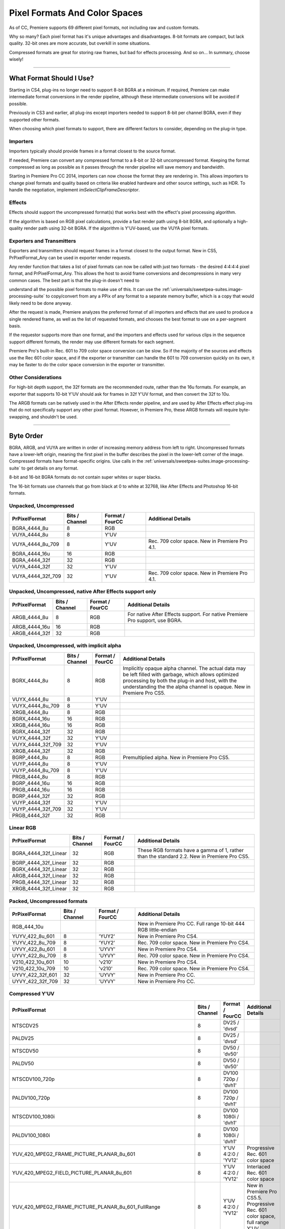 .. _universals/pixel-formats-and-color-spaces:

Pixel Formats And Color Spaces
################################################################################

As of CC, Premiere supports 69 different pixel formats, not including raw and custom formats.

Why so many? Each pixel format has it's unique advantages and disadvantages. 8-bit formats are compact, but lack quality. 32-bit ones are more accurate, but overkill in some situations.

Compressed formats are great for storing raw frames, but bad for effects processing. And so on... In summary, choose wisely!

----

What Format Should I Use?
================================================================================

Starting in CS4, plug-ins no longer need to support 8-bit BGRA at a minimum. If required, Premiere can make intermediate format conversions in the render pipeline, although these intermediate conversions will be avoided if possible.

Previously in CS3 and earlier, all plug-ins except importers needed to support 8-bit per channel BGRA, even if they supported other formats.

When choosing which pixel formats to support, there are different factors to consider, depending on the plug-in type.

Importers
********************************************************************************

Importers typically should provide frames in a format closest to the source format.

If needed, Premiere can convert any compressed format to a 8-bit or 32-bit uncompressed format. Keeping the format compressed as long as possible as it passes through the render pipeline will save memory and bandwidth.

Starting in Premiere Pro CC 2014, importers can now choose the format they are rendering in. This allows importers to change pixel formats and quality based on criteria like enabled hardware and other source settings, such as HDR. To handle the negotiation, implement *imSelectClipFrameDescriptor*.

Effects
********************************************************************************

Effects should support the uncompressed format(s) that works best with the effect's pixel processing algorithm.

If the algorithm is based on RGB pixel calculations, provide a fast render path using 8-bit BGRA, and optionally a high-quality render path using 32-bit BGRA. If the algorithm is Y'UV-based, use the VUYA pixel formats.

Exporters and Transmitters
********************************************************************************

Exporters and transmitters should request frames in a format closest to the output format. New in CS5, PrPixelFormat_Any can be used in exporter render requests.

Any render function that takes a list of pixel formats can now be called with just two formats - the desired 4:4:4:4 pixel format, and PrPixelFormat_Any. This allows the host to avoid frame conversions and decompressions in many very common cases. The best part is that the plug-in doesn't need to

understand all the possible pixel formats to make use of this. It can use the :ref:`universals/sweetpea-suites.image-processing-suite` to copy/convert from any a PPix of any format to a separate memory buffer, which is a copy that would likely need to be done anyway.

After the request is made, Premiere analyzes the preferred format of all importers and effects that are used to produce a single rendered frame, as well as the list of requested formats, and chooses the best format to use on a per-segment basis.

If the requestor supports more than one format, and the importers and effects used for various clips in the sequence support different formats, the render may use different formats for each segment.

Premiere Pro's built-in Rec. 601 to 709 color space conversion can be slow. So if the majority of the sources and effects use the Rec 601 color space, and if the exporter or transmitter can handle the 601 to 709 conversion quickly on its own, it may be faster to do the color space conversion in the exporter or transmitter.

Other Considerations
********************************************************************************

For high-bit depth support, the 32f formats are the recommended route, rather than the 16u formats. For example, an exporter that supports 10-bit Y'UV should ask for frames in 32f Y'UV format, and then convert the 32f to 10u.

The ARGB formats can be natively used in the After Effects render pipeline, and are used by After Effects effect plug-ins that do not specifically support any other pixel format. However, in Premiere Pro, these ARGB formats will require byte-swapping, and shouldn't be used.

----

Byte Order
================================================================================

BGRA, ARGB, and VUYA are written in order of increasing memory address from left to right. Uncompressed formats have a lower-left origin, meaning the first pixel in the buffer describes the pixel in the lower-left corner of the image. Compressed formats have format-specific origins. Use calls in the :ref:`universals/sweetpea-suites.image-processing-suite` to get details on any format.

8-bit and 16-bit BGRA formats do not contain super whites or super blacks.

The 16-bit formats use channels that go from black at 0 to white at 32768, like After Effects and Photoshop 16-bit formats.

Unpacked, Uncompressed
********************************************************************************

+-------------------+--------------------+---------------------+------------------------------------------------+
| **PrPixelFormat** | **Bits / Channel** | **Format / FourCC** |             **Additional Details**             |
+===================+====================+=====================+================================================+
| BGRA_4444_8u      | 8                  | RGB                 |                                                |
+-------------------+--------------------+---------------------+------------------------------------------------+
| VUYA_4444_8u      | 8                  | Y'UV                |                                                |
+-------------------+--------------------+---------------------+------------------------------------------------+
| VUYA_4444_8u_709  | 8                  | Y'UV                | Rec. 709 color space. New in Premiere Pro 4.1. |
+-------------------+--------------------+---------------------+------------------------------------------------+
| BGRA_4444_16u     | 16                 | RGB                 |                                                |
+-------------------+--------------------+---------------------+------------------------------------------------+
| BGRA_4444_32f     | 32                 | RGB                 |                                                |
+-------------------+--------------------+---------------------+------------------------------------------------+
| VUYA_4444_32f     | 32                 | Y'UV                |                                                |
+-------------------+--------------------+---------------------+------------------------------------------------+
| VUYA_4444_32f_709 | 32                 | Y'UV                | Rec. 709 color space. New in Premiere Pro 4.1. |
+-------------------+--------------------+---------------------+------------------------------------------------+

Unpacked, Uncompressed, native After Effects support only
********************************************************************************

+-------------------+--------------------+---------------------+------------------------------------------------------------------------------+
| **PrPixelFormat** | **Bits / Channel** | **Format / FourCC** |                            **Additional Details**                            |
+===================+====================+=====================+==============================================================================+
| ARGB_4444_8u      | 8                  | RGB                 | For native After Effects support. For native Premiere Pro support, use BGRA. |
+-------------------+--------------------+---------------------+------------------------------------------------------------------------------+
| ARGB_4444_16u     | 16                 | RGB                 |                                                                              |
+-------------------+--------------------+---------------------+------------------------------------------------------------------------------+
| ARGB_4444_32f     | 32                 | RGB                 |                                                                              |
+-------------------+--------------------+---------------------+------------------------------------------------------------------------------+

Unpacked, Uncompressed, with implicit alpha
********************************************************************************

+-------------------+--------------------+---------------------+------------------------------------------------------------------------------------------------------------------------------------------------------------------------------------------------------------------------------------+
| **PrPixelFormat** | **Bits / Channel** | **Format / FourCC** |                                                                                                       **Additional Details**                                                                                                       |
+===================+====================+=====================+====================================================================================================================================================================================================================================+
| BGRX_4444_8u      | 8                  | RGB                 | Implicitly opaque alpha channel. The actual data may be left filled with garbage, which allows optimized processing by both the plug-in and host, with the understanding the the alpha channel is opaque. New in Premiere Pro CS5. |
+-------------------+--------------------+---------------------+------------------------------------------------------------------------------------------------------------------------------------------------------------------------------------------------------------------------------------+
| VUYX_4444_8u      | 8                  | Y'UV                |                                                                                                                                                                                                                                    |
+-------------------+--------------------+---------------------+------------------------------------------------------------------------------------------------------------------------------------------------------------------------------------------------------------------------------------+
| VUYX_4444_8u_709  | 8                  | Y'UV                |                                                                                                                                                                                                                                    |
+-------------------+--------------------+---------------------+------------------------------------------------------------------------------------------------------------------------------------------------------------------------------------------------------------------------------------+
| XRGB_4444_8u      | 8                  | RGB                 |                                                                                                                                                                                                                                    |
+-------------------+--------------------+---------------------+------------------------------------------------------------------------------------------------------------------------------------------------------------------------------------------------------------------------------------+
| BGRX_4444_16u     | 16                 | RGB                 |                                                                                                                                                                                                                                    |
+-------------------+--------------------+---------------------+------------------------------------------------------------------------------------------------------------------------------------------------------------------------------------------------------------------------------------+
| XRGB_4444_16u     | 16                 | RGB                 |                                                                                                                                                                                                                                    |
+-------------------+--------------------+---------------------+------------------------------------------------------------------------------------------------------------------------------------------------------------------------------------------------------------------------------------+
| BGRX_4444_32f     | 32                 | RGB                 |                                                                                                                                                                                                                                    |
+-------------------+--------------------+---------------------+------------------------------------------------------------------------------------------------------------------------------------------------------------------------------------------------------------------------------------+
| VUYX_4444_32f     | 32                 | Y'UV                |                                                                                                                                                                                                                                    |
+-------------------+--------------------+---------------------+------------------------------------------------------------------------------------------------------------------------------------------------------------------------------------------------------------------------------------+
| VUYX_4444_32f_709 | 32                 | Y'UV                |                                                                                                                                                                                                                                    |
+-------------------+--------------------+---------------------+------------------------------------------------------------------------------------------------------------------------------------------------------------------------------------------------------------------------------------+
| XRGB_4444_32f     | 32                 | RGB                 |                                                                                                                                                                                                                                    |
+-------------------+--------------------+---------------------+------------------------------------------------------------------------------------------------------------------------------------------------------------------------------------------------------------------------------------+
| BGRP_4444_8u      | 8                  | RGB                 | Premultiplied alpha. New in Premiere Pro CS5.                                                                                                                                                                                      |
+-------------------+--------------------+---------------------+------------------------------------------------------------------------------------------------------------------------------------------------------------------------------------------------------------------------------------+
| VUYP_4444_8u      | 8                  | Y'UV                |                                                                                                                                                                                                                                    |
+-------------------+--------------------+---------------------+------------------------------------------------------------------------------------------------------------------------------------------------------------------------------------------------------------------------------------+
| VUYP_4444_8u_709  | 8                  | Y'UV                |                                                                                                                                                                                                                                    |
+-------------------+--------------------+---------------------+------------------------------------------------------------------------------------------------------------------------------------------------------------------------------------------------------------------------------------+
| PRGB_4444_8u      | 8                  | RGB                 |                                                                                                                                                                                                                                    |
+-------------------+--------------------+---------------------+------------------------------------------------------------------------------------------------------------------------------------------------------------------------------------------------------------------------------------+
| BGRP_4444_16u     | 16                 | RGB                 |                                                                                                                                                                                                                                    |
+-------------------+--------------------+---------------------+------------------------------------------------------------------------------------------------------------------------------------------------------------------------------------------------------------------------------------+
| PRGB_4444_16u     | 16                 | RGB                 |                                                                                                                                                                                                                                    |
+-------------------+--------------------+---------------------+------------------------------------------------------------------------------------------------------------------------------------------------------------------------------------------------------------------------------------+
| BGRP_4444_32f     | 32                 | RGB                 |                                                                                                                                                                                                                                    |
+-------------------+--------------------+---------------------+------------------------------------------------------------------------------------------------------------------------------------------------------------------------------------------------------------------------------------+
| VUYP_4444_32f     | 32                 | Y'UV                |                                                                                                                                                                                                                                    |
+-------------------+--------------------+---------------------+------------------------------------------------------------------------------------------------------------------------------------------------------------------------------------------------------------------------------------+
| VUYP_4444_32f_709 | 32                 | Y'UV                |                                                                                                                                                                                                                                    |
+-------------------+--------------------+---------------------+------------------------------------------------------------------------------------------------------------------------------------------------------------------------------------------------------------------------------------+
| PRGB_4444_32f     | 32                 | RGB                 |                                                                                                                                                                                                                                    |
+-------------------+--------------------+---------------------+------------------------------------------------------------------------------------------------------------------------------------------------------------------------------------------------------------------------------------+

Linear RGB
********************************************************************************

+----------------------+--------------------+---------------------+---------------------------------------------------------------------------------------------+
|  **PrPixelFormat**   | **Bits / Channel** | **Format / FourCC** |                                   **Additional Details**                                    |
+======================+====================+=====================+=============================================================================================+
| BGRA_4444_32f_Linear | 32                 | RGB                 | These RGB formats have a gamma of 1, rather than the standard 2.2. New in Premiere Pro CS5. |
+----------------------+--------------------+---------------------+---------------------------------------------------------------------------------------------+
| BGRP_4444_32f_Linear | 32                 | RGB                 |                                                                                             |
+----------------------+--------------------+---------------------+---------------------------------------------------------------------------------------------+
| BGRX_4444_32f_Linear | 32                 | RGB                 |                                                                                             |
+----------------------+--------------------+---------------------+---------------------------------------------------------------------------------------------+
| ARGB_4444_32f_Linear | 32                 | RGB                 |                                                                                             |
+----------------------+--------------------+---------------------+---------------------------------------------------------------------------------------------+
| PRGB_4444_32f_Linear | 32                 | RGB                 |                                                                                             |
+----------------------+--------------------+---------------------+---------------------------------------------------------------------------------------------+
| XRGB_4444_32f_Linear | 32                 | RGB                 |                                                                                             |
+----------------------+--------------------+---------------------+---------------------------------------------------------------------------------------------+

Packed, Uncompressed formats
********************************************************************************

+-------------------+--------------------+---------------------+-----------------------------------------------------------------+
| **PrPixelFormat** | **Bits / Channel** | **Format / FourCC** |                     **Additional Details**                      |
+===================+====================+=====================+=================================================================+
| RGB_444_10u       |                    |                     | New in Premiere Pro CC. Full range 10-bit 444 RGB little-endian |
+-------------------+--------------------+---------------------+-----------------------------------------------------------------+
| YUYV_422_8u_601   | 8                  | 'YUY2'              | New in Premiere Pro CS4.                                        |
+-------------------+--------------------+---------------------+-----------------------------------------------------------------+
| YUYV_422_8u_709   | 8                  | 'YUY2'              | Rec. 709 color space. New in Premiere Pro CS4.                  |
+-------------------+--------------------+---------------------+-----------------------------------------------------------------+
| UYVY_422_8u_601   | 8                  | 'UYVY'              | New in Premiere Pro CS4.                                        |
+-------------------+--------------------+---------------------+-----------------------------------------------------------------+
| UYVY_422_8u_709   | 8                  | 'UYVY'              | Rec. 709 color space. New in Premiere Pro CS4.                  |
+-------------------+--------------------+---------------------+-----------------------------------------------------------------+
| V210_422_10u_601  | 10                 | 'v210'              | New in Premiere Pro CS4.                                        |
+-------------------+--------------------+---------------------+-----------------------------------------------------------------+
| V210_422_10u_709  | 10                 | 'v210'              | Rec. 709 color space. New in Premiere Pro CS4.                  |
+-------------------+--------------------+---------------------+-----------------------------------------------------------------+
| UYVY_422_32f_601  | 32                 | 'UYVY'              | New in Premiere Pro CC.                                         |
+-------------------+--------------------+---------------------+-----------------------------------------------------------------+
| UYVY_422_32f_709  | 32                 | 'UYVY'              | New in Premiere Pro CC.                                         |
+-------------------+--------------------+---------------------+-----------------------------------------------------------------+

Compressed Y'UV
********************************************************************************

+-------------------------------------------------------------------+--------------------+----------------------+---------------------------------------------------------------------------------------------------------------------------------------------------------------------------------------+
|                         **PrPixelFormat**                         | **Bits / Channel** | **Format / FourCC**  |                                                                                **Additional Details**                                                                                 |
+===================================================================+====================+======================+=======================================================================================================================================================================================+
| NTSCDV25                                                          | 8                  | DV25 / 'dvsd'        |                                                                                                                                                                                       |
+-------------------------------------------------------------------+--------------------+----------------------+---------------------------------------------------------------------------------------------------------------------------------------------------------------------------------------+
| PALDV25                                                           | 8                  | DV25 / 'dvsd'        |                                                                                                                                                                                       |
+-------------------------------------------------------------------+--------------------+----------------------+---------------------------------------------------------------------------------------------------------------------------------------------------------------------------------------+
| NTSCDV50                                                          | 8                  | DV50 / 'dv50'        |                                                                                                                                                                                       |
+-------------------------------------------------------------------+--------------------+----------------------+---------------------------------------------------------------------------------------------------------------------------------------------------------------------------------------+
| PALDV50                                                           | 8                  | DV50 / 'dv50'        |                                                                                                                                                                                       |
+-------------------------------------------------------------------+--------------------+----------------------+---------------------------------------------------------------------------------------------------------------------------------------------------------------------------------------+
| NTSCDV100_720p                                                    | 8                  | DV100 720p / 'dvh1'  |                                                                                                                                                                                       |
+-------------------------------------------------------------------+--------------------+----------------------+---------------------------------------------------------------------------------------------------------------------------------------------------------------------------------------+
| PALDV100_720p                                                     | 8                  | DV100 720p / 'dvh1'  |                                                                                                                                                                                       |
+-------------------------------------------------------------------+--------------------+----------------------+---------------------------------------------------------------------------------------------------------------------------------------------------------------------------------------+
| NTSCDV100_1080i                                                   | 8                  | DV100 1080i / 'dvh1' |                                                                                                                                                                                       |
+-------------------------------------------------------------------+--------------------+----------------------+---------------------------------------------------------------------------------------------------------------------------------------------------------------------------------------+
| PALDV100_1080i                                                    | 8                  | DV100 1080i / 'dvh1' |                                                                                                                                                                                       |
+-------------------------------------------------------------------+--------------------+----------------------+---------------------------------------------------------------------------------------------------------------------------------------------------------------------------------------+
| YUV_420_MPEG2_FRAME_PICTURE_PLANAR_8u_601                         | 8                  | Y'UV 4:2:0 / 'YV12'  | Progressive Rec. 601 color space                                                                                                                                                      |
+-------------------------------------------------------------------+--------------------+----------------------+---------------------------------------------------------------------------------------------------------------------------------------------------------------------------------------+
| YUV_420_MPEG2_FIELD_PICTURE_PLANAR_8u_601                         | 8                  | Y'UV 4:2:0 / 'YV12'  | Interlaced Rec. 601 color space                                                                                                                                                       |
+-------------------------------------------------------------------+--------------------+----------------------+---------------------------------------------------------------------------------------------------------------------------------------------------------------------------------------+
| YUV_420_MPEG2_FRAME_PICTURE_PLANAR_8u_601_FullRange               | 8                  | Y'UV 4:2:0 / 'YV12'  | New in Premiere Pro CS5.5. Progressive Rec. 601 color space, full range Y'UV                                                                                                          |
|                                                                   |                    |                      |                                                                                                                                                                                       |
|                                                                   |                    |                      |                                                                                                                                                                                       |
+-------------------------------------------------------------------+--------------------+----------------------+---------------------------------------------------------------------------------------------------------------------------------------------------------------------------------------+
| YUV_420_MPEG2_FIELD_PICTURE_PLANAR_8u_601_FullRange               | 8                  | Y'UV 4:2:0 / 'YV12'  | New in Premiere Pro CS5.5. Interlaced Rec. 601 color space, full range Y'UV                                                                                                           |
|                                                                   |                    |                      |                                                                                                                                                                                       |
|                                                                   |                    |                      |                                                                                                                                                                                       |
+-------------------------------------------------------------------+--------------------+----------------------+---------------------------------------------------------------------------------------------------------------------------------------------------------------------------------------+
| YUV_420_MPEG2_FRAME_PICTURE_PLANAR_8u_709                         | 8                  | Y'UV 4:2:0 / 'YV12'  | Progressive Rec. 709 color space                                                                                                                                                      |
+-------------------------------------------------------------------+--------------------+----------------------+---------------------------------------------------------------------------------------------------------------------------------------------------------------------------------------+
| YUV_420_MPEG2_FIELD_PICTURE_PLANAR_8u_709                         | 8                  | Y'UV 4:2:0 / 'YV12'  | Interlaced Rec. 709 color space                                                                                                                                                       |
+-------------------------------------------------------------------+--------------------+----------------------+---------------------------------------------------------------------------------------------------------------------------------------------------------------------------------------+
| YUV_420_MPEG2_FRAME_PICTURE_PLANAR_8u_709_FullRange               | 8                  | Y'UV 4:2:0 / 'YV12'  | New in Premiere Pro CS6. Progressive Rec. 709 color space, full range Y'UV. Matricies scaled from 709 by each component's excursion (Y is scaled by 219/255 and UV scaled by 224/256) |
|                                                                   |                    |                      |                                                                                                                                                                                       |
|                                                                   |                    |                      |                                                                                                                                                                                       |
+-------------------------------------------------------------------+--------------------+----------------------+---------------------------------------------------------------------------------------------------------------------------------------------------------------------------------------+
| YUV_420_MPEG2_FIELD_PICTURE_PLANAR_8u_709_FullRange               | 8                  | Y'UV 4:2:0 / 'YV12'  | New in Premiere Pro CS6. Interlaced Rec. 709 color space, full range Y'UV                                                                                                             |
|                                                                   |                    |                      |                                                                                                                                                                                       |
|                                                                   |                    |                      |                                                                                                                                                                                       |
+-------------------------------------------------------------------+--------------------+----------------------+---------------------------------------------------------------------------------------------------------------------------------------------------------------------------------------+
| YUV_420_MPEG4_FRAME_PICTURE_PLANAR_8u_601                         | 8                  | Y'UV 4:2:0 / 'YV12'  | New in Premiere Pro CS6. Progressive Rec. 601 color space                                                                                                                             |
+-------------------------------------------------------------------+--------------------+----------------------+---------------------------------------------------------------------------------------------------------------------------------------------------------------------------------------+
| YUV_420_MPEG4_FIELD_PICTURE_PLANAR_8u_601                         | 8                  | Y'UV 4:2:0 / 'YV12'  | New in Premiere Pro CS6. Interlaced Rec. 601 color space                                                                                                                              |
+-------------------------------------------------------------------+--------------------+----------------------+---------------------------------------------------------------------------------------------------------------------------------------------------------------------------------------+
| YUV_420_MPEG4_FRAME_PICTURE_PLANAR_8u_601_FullRange               | 8                  | Y'UV 4:2:0 / 'YV12'  | New in Premiere Pro CS6. Progressive Rec. 601 color space, full range Y'UV                                                                                                            |
|                                                                   |                    |                      |                                                                                                                                                                                       |
|                                                                   |                    |                      |                                                                                                                                                                                       |
+-------------------------------------------------------------------+--------------------+----------------------+---------------------------------------------------------------------------------------------------------------------------------------------------------------------------------------+
| YUV_420_MPEG4_FIELD_PICTURE_PLANAR_8u_601_FullRange               | 8                  | Y'UV 4:2:0 / 'YV12'  | New in Premiere Pro CS6. Interlaced Rec. 601 color space, full range Y'UV                                                                                                             |
|                                                                   |                    |                      |                                                                                                                                                                                       |
|                                                                   |                    |                      |                                                                                                                                                                                       |
+-------------------------------------------------------------------+--------------------+----------------------+---------------------------------------------------------------------------------------------------------------------------------------------------------------------------------------+
| YUV_420_MPEG4_FRAME_PICTURE_PLANAR_8u_709                         | 8                  | Y'UV 4:2:0 / 'YV12'  | New in Premiere Pro CS6. Progressive Rec. 709 color space                                                                                                                             |
+-------------------------------------------------------------------+--------------------+----------------------+---------------------------------------------------------------------------------------------------------------------------------------------------------------------------------------+
| YUV_420_MPEG4_FIELD_PICTURE_PLANAR_8u_709                         | 8                  | Y'UV 4:2:0 / 'YV12'  | New in Premiere Pro CS6. Interlaced Rec. 709 color space                                                                                                                              |
+-------------------------------------------------------------------+--------------------+----------------------+---------------------------------------------------------------------------------------------------------------------------------------------------------------------------------------+
| YUV_420_MPEG4_FRAME_PICTURE_PLANAR_8u_709_FullRange               | 8                  | Y'UV 4:2:0 / 'YV12'  | New in Premiere Pro CS6. Progressive Rec. 709 color space, full range Y'UV. Matricies scaled from 709 by each component's excursion (Y is scaled by 219/255 and UV scaled by 224/256) |
|                                                                   |                    |                      |                                                                                                                                                                                       |
|                                                                   |                    |                      |                                                                                                                                                                                       |
+-------------------------------------------------------------------+--------------------+----------------------+---------------------------------------------------------------------------------------------------------------------------------------------------------------------------------------+
| PrPixelFormat_YUV_420_MPEG4_FIELD_PICTURE_PLANAR_8u_709_FullRange | 8                  | Y'UV 4:2:0 / 'YV12'  | New in Premiere Pro CS6. Interlaced Rec. 709 color space, full range Y'UV                                                                                                             |
|                                                                   |                    |                      |                                                                                                                                                                                       |
|                                                                   |                    |                      |                                                                                                                                                                                       |
+-------------------------------------------------------------------+--------------------+----------------------+---------------------------------------------------------------------------------------------------------------------------------------------------------------------------------------+

Miscellaneous
********************************************************************************

+-------------------+--------------------+---------------------+----------------------------------------------+
| **PrPixelFormat** | **Bits / Channel** | **Format / FourCC** |            **Additional Details**            |
+===================+====================+=====================+==============================================+
| Raw               | ?                  | ?                   | Raw, opaque data, with no rowbytes or height |
+-------------------+--------------------+---------------------+----------------------------------------------+

----

Custom Pixel Formats
================================================================================

New in CS4, custom pixel formats are supported. Plug-ins can define a pixel format which can pass through various aspects of our pipeline, but remain completely opaque to the built-in renderers. Use the macro MAKE_THIRD_PARTY_CUSTOM_PIXEL_FORMAT_FOURCC in the :ref:`universals/sweetpea-suites.pixel-format-suite`. Please use a unique name to avoid collisions.

The format doesn't need to be registered in any sense. They can just be used in the same way the current pixel formats are used, though in many cases they will be ignored.

The first place the new pixel formats can appear in the render pipeline is at the importer level. Importers can advertise the availability of these pixel formats during *imGetIndPixelFormat*, just as they would for any other format. Note that importers must also support a non-custom pixel format, for the case where the built-in renderer is used, which would not be prepared to handle an opaque pixel format added by a third-party.

In the importer, use the new CreateCustomPPix call in the :ref:`universals/sweetpea-suites.ppix-creator2-suite`, and specify a custom pixel format and a memory buffer size, and the call will pass back a PPix of the requested format. These PPixes can then be returned from an importer, like any other. The memory for the PPix will be allocated by MediaCore, and must be a flat data structure as they will need to be copied between processes.

However, because the data itself is completely opaque, it can easily be a reference to another pixel buffer, as long as the reference can be copied. For example, the buffer could be a constant 16 bytes, containing a GUID which can be used to access a memory buffer by name in another process.

To query for available custom pixel formats from the player, use the GetNumCustomPixelFormats and GetCustomPixelFormat calls in the :ref:`universals/sweetpea-suites.clip-render-suite`. The custom pixel formats will not returned by the regular calls to get the supported frame formats, mostly to prevent them from being used.

The other :ref:`universals/sweetpea-suites.clip-render-suite` functions will accept requests for custom pixel formats and will return these custom PPixes like any others.

With the :ref:`universals/sweetpea-suites.clip-render-suite`, a third-party player can directly access these custom PPixes from a matched importer.

Smart Rendering
********************************************************************************

Smart rendering involves passing compressed frames from the importer to the exporter, to bypass any unnecessary decompression and recompression, which reduces quality and performance.

The way to implement this is by passing custom PPixes between an importer, exporter, and usually a renderer.

In the rare case of exporting a single clip, using the :ref:`universals/sweetpea-suites.clip-render-suite` in the exporter to request custom PPixes from the importer is sufficient. But in the more common case of exporting a sequence, a renderer that supports the custom pixel format is required.

When an exporter running in Media Encoder parses the segments in the sequence, it only has a very high-level view. It sees the entire sequence as a single clip (which is actually a temporary project file that has been opened using a Dynamic Link to the PProHeadless process), and it sees any optional cropping or filters as applied effects.

So when the exporter parses that simple, high-level sequence, if there are no effects, it should use the MediaNode's ClipID with the :ref:`universals/sweetpea-suites.clip-render-suite` to get frames directly from the PProHeadless process. In the PProHeadless process, the renderer can step in and parse the real sequence in all its glory.

It can use the :ref:`universals/sweetpea-suites.clip-render-suite` to get the frames in the custom pixel format directly from the importer, and then set the custom PPix as the render result. This custom PPix then is available to the exporter, in a pristine, compressed PPix.

